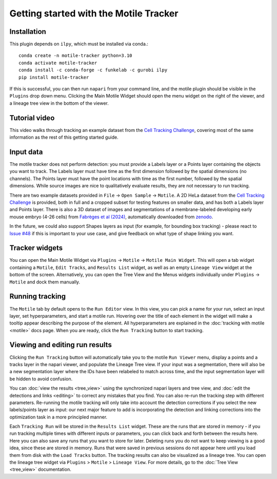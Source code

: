 Getting started with the Motile Tracker
======================================

Installation
************
This plugin depends on ``ilpy``, which must be installed via conda.::

    conda create -n motile-tracker python=3.10
    conda activate motile-tracker
    conda install -c conda-forge -c funkelab -c gurobi ilpy
    pip install motile-tracker

If this is successful, you can then run ``napari`` from your command line, and
the motile plugin should be visible in the ``Plugins`` drop down menu.
Clicking the Main Motile Widget should open the menu widget on the right of the viewer,
and a lineage tree view in the bottom of the viewer.

Tutorial video
**************
This video walks through tracking an example dataset from the `Cell Tracking Challenge`_,
covering most of the same information as the rest of this getting started guide.

.. raw:: html

  <iframe src="https://drive.google.com/file/d/1zHvO9inHw0Hlbwq5zmRX4qUnVuO21neo/preview" width="640" height="480" allow="autoplay"></iframe>


Input data
**********
The motile tracker does not perform detection: you must provide a Labels layer or a Points layer
containing the objects you want to track.
The Labels layer must have time as the
first dimension followed by the spatial dimensions (no channels).
The Points layer must have the point locations with time as the first number,
followed by the spatial dimensions. While source images are
nice to qualitatively evaluate results, they are not necessary to run tracking.

There are two example datasets provided in ``File`` -> ``Open Sample`` -> ``Motile``.
A 2D HeLa dataset from the `Cell Tracking Challenge`_ is provided, both in full and a cropped subset for testing features on smaller data, and has both a Labels layer and Points layer.
There is also a 3D dataset of images and segmentations of a membrane-labeled developing early mouse embryo (4-26 cells)
from `Fabrèges et al (2024)`_, automatically downloaded from `zenodo`_.

In the future, we could also support Shapes layers as input (for example,
for bounding box tracking) - please react to
`Issue #48`_ if this is important to your use case, and give feedback on what type
of shape linking you want.

Tracker widgets
**************
You can open the Main Motile Widget via ``Plugins`` -> ``Motile`` -> ``Motile Main Widget``.
This will open a tab widget containing a ``Motile``, ``Edit Tracks``, and ``Results List`` widget, as well
as an empty ``Lineage View`` widget at the bottom of the screen. Alternatively, you can open the Tree View
and the Menus widgets individually under ``Plugins`` -> ``Motile`` and dock them manually.

Running tracking
****************
The ``Motile`` tab by default opens to the ``Run Editor`` view. In this view,
you can pick a name for your run, select an input layer, set
hyperparameters, and start a motile run. Hovering over the title of each
element in the widget will make a tooltip appear describing the purpose
of the element. All hyperparameters are explained in the :doc:`tracking with motile <motile>` docs page.
When you are ready, click the ``Run Tracking`` button to start tracking.

Viewing and editing run results
*******************************
Clicking the ``Run Tracking`` button will automatically take you to the motile ``Run Viewer``
menu, display a points and a tracks layer in the napari viewer, and populate the Lineage Tree view. If your input was a segmentation, there will also be
a new segmentation layer where the IDs have been relabeled to match across time, and the input segmentation layer will be hidden to avoid confusion.

You can :doc:`view the results <tree_view>` using the synchronized napari layers and tree view, and :doc:`edit the detections and links <editing>` to correct any mistakes that you find. You can also re-run the tracking step with different parameters. Re-running the motile tracking will only take into account the detection corrections
if you select the new labels/points layer as input: our next major feature to add
is incorporating the detection and linking corrections into the optimization task in a more principled manner.

Each ``Tracking Run`` will be stored in the ``Results List`` widget.
These are the runs that are stored in memory - if you run tracking multiple
times with different inputs or parameters, you can click back and forth
between the results here. Here you can also save any runs that you want to store for later.
Deleting runs you do not want to keep viewing is a good idea, since these are stored in memory.
Runs that were saved in previous sessions do not appear here until you load them from disk with the ``Load Tracks`` button.
The tracking results can also be visualized as a lineage tree.
You can open the lineage tree widget via ``Plugins`` > ``Motile`` > ``Lineage View``.
For more details, go to the :doc:`Tree View <tree_view>` documentation.

.. _Issue #48: https://github.com/funkelab/motile_tracker/issues/48
.. _Cell Tracking Challenge: https://celltrackingchallenge.net/
.. _Fabrèges et al (2024): https://www.science.org/doi/10.1126/science.adh1145
.. _zenodo: https://zenodo.org/records/13903500
